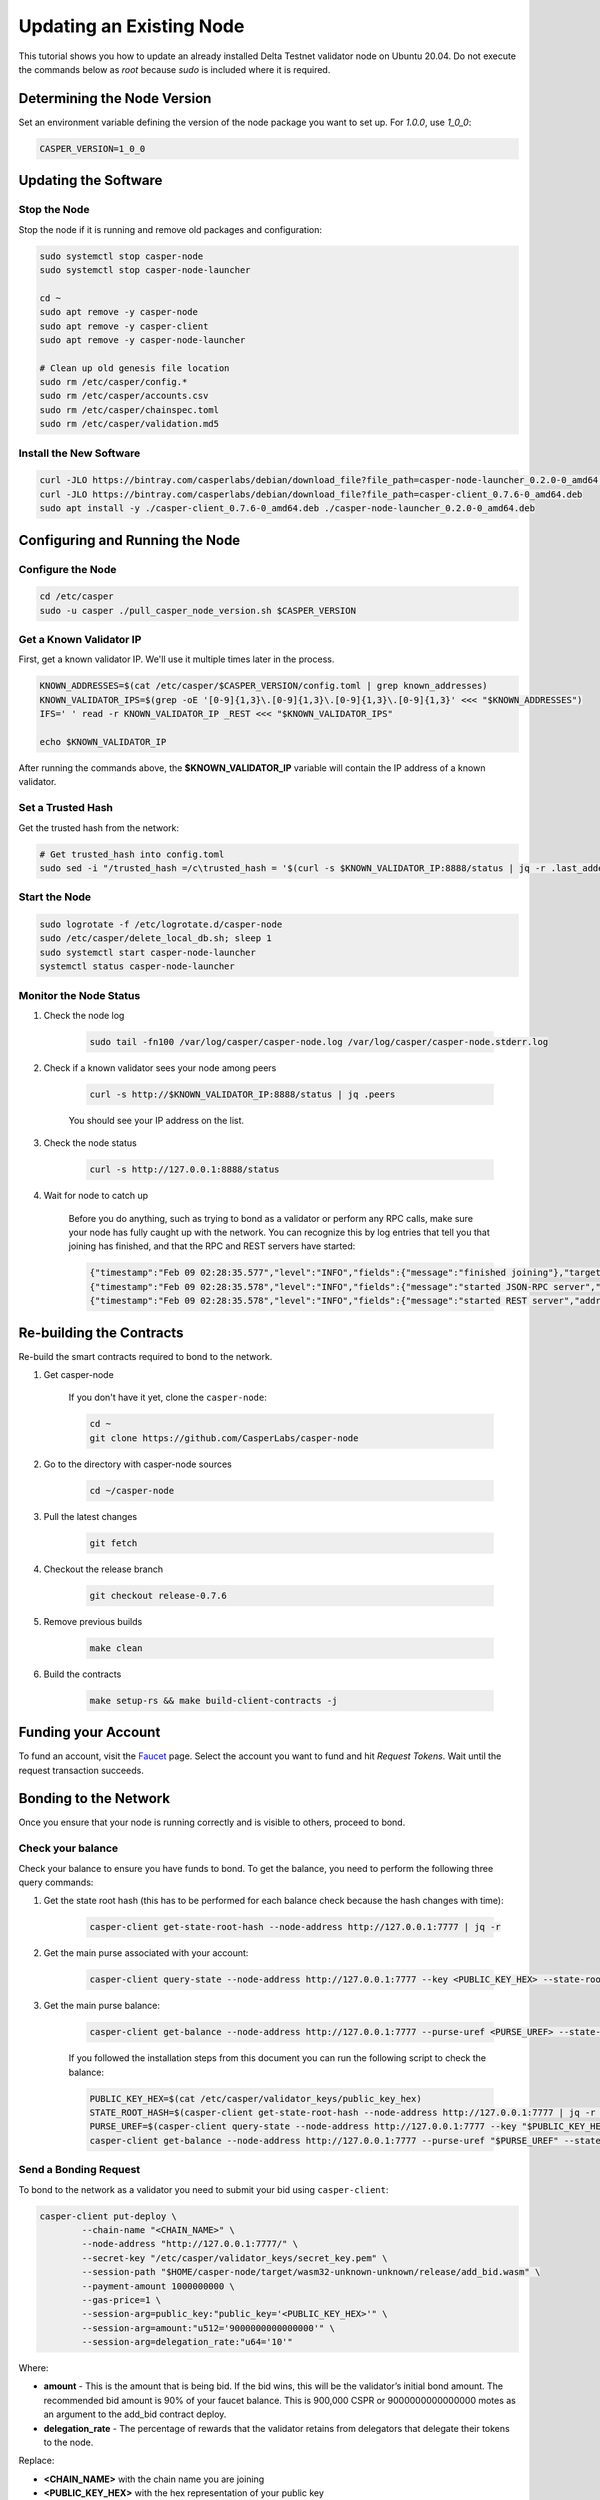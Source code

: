 Updating an Existing Node
==========================

This tutorial shows you how to update an already installed Delta Testnet validator node on Ubuntu 20.04. Do not execute the commands below as *root* because *sudo* is included where it is required. 

Determining the Node Version
^^^^^^^^^^^^^^^^^^^^^^^^^^^^

Set an environment variable defining the version of the node package you want to set up. For `1.0.0`, use `1_0_0`:

.. code::

    CASPER_VERSION=1_0_0

Updating the Software
^^^^^^^^^^^^^^^^^^^^^

Stop the Node
~~~~~~~~~~~~~
Stop the node if it is running and remove old packages and configuration:

.. code::

        
    sudo systemctl stop casper-node
    sudo systemctl stop casper-node-launcher

    cd ~
    sudo apt remove -y casper-node 
    sudo apt remove -y casper-client 
    sudo apt remove -y casper-node-launcher

    # Clean up old genesis file location
    sudo rm /etc/casper/config.*
    sudo rm /etc/casper/accounts.csv 
    sudo rm /etc/casper/chainspec.toml 
    sudo rm /etc/casper/validation.md5

Install the New Software
~~~~~~~~~~~~~~~~~~~~~~~~

.. code::

    
    curl -JLO https://bintray.com/casperlabs/debian/download_file?file_path=casper-node-launcher_0.2.0-0_amd64.deb
    curl -JLO https://bintray.com/casperlabs/debian/download_file?file_path=casper-client_0.7.6-0_amd64.deb
    sudo apt install -y ./casper-client_0.7.6-0_amd64.deb ./casper-node-launcher_0.2.0-0_amd64.deb


Configuring and Running the Node
^^^^^^^^^^^^^^^^^^^^^^^^^^^^^^^^

Configure the Node
~~~~~~~~~~~~~~~~~~

.. code::

    cd /etc/casper
    sudo -u casper ./pull_casper_node_version.sh $CASPER_VERSION


Get a Known Validator IP
~~~~~~~~~~~~~~~~~~~~~~~~

First, get a known validator IP. We'll use it multiple times later in the process.

.. code::

    
    KNOWN_ADDRESSES=$(cat /etc/casper/$CASPER_VERSION/config.toml | grep known_addresses)
    KNOWN_VALIDATOR_IPS=$(grep -oE '[0-9]{1,3}\.[0-9]{1,3}\.[0-9]{1,3}\.[0-9]{1,3}' <<< "$KNOWN_ADDRESSES")
    IFS=' ' read -r KNOWN_VALIDATOR_IP _REST <<< "$KNOWN_VALIDATOR_IPS"

    echo $KNOWN_VALIDATOR_IP


After running the commands above, the **$KNOWN_VALIDATOR_IP** variable will contain the IP address of a known validator.

Set a Trusted Hash
~~~~~~~~~~~~~~~~~~
Get the trusted hash from the network:

.. code::

    
    # Get trusted_hash into config.toml
    sudo sed -i "/trusted_hash =/c\trusted_hash = '$(curl -s $KNOWN_VALIDATOR_IP:8888/status | jq -r .last_added_block_info.hash | tr -d '\n')'" /etc/casper/$CASPER_VERSION/config.toml


Start the Node
~~~~~~~~~~~~~~

.. code::

    
    sudo logrotate -f /etc/logrotate.d/casper-node
    sudo /etc/casper/delete_local_db.sh; sleep 1
    sudo systemctl start casper-node-launcher
    systemctl status casper-node-launcher


Monitor the Node Status
~~~~~~~~~~~~~~~~~~~~~~~

#. Check the node log

    .. code::
        
        sudo tail -fn100 /var/log/casper/casper-node.log /var/log/casper/casper-node.stderr.log


#. Check if a known validator sees your node among peers

    .. code::

        
        curl -s http://$KNOWN_VALIDATOR_IP:8888/status | jq .peers


    You should see your IP address on the list.

#. Check the node status

    .. code::
        
        curl -s http://127.0.0.1:8888/status


#. Wait for node to catch up

    Before you do anything, such as trying to bond as a validator or perform any RPC calls, make sure your node has fully 
    caught up with the network. You can recognize this by log entries that tell you that joining has finished, and that the
    RPC and REST servers have started:

    .. code::

        
        {"timestamp":"Feb 09 02:28:35.577","level":"INFO","fields":{"message":"finished joining"},"target":"casper_node::cli"}
        {"timestamp":"Feb 09 02:28:35.578","level":"INFO","fields":{"message":"started JSON-RPC server","address":"0.0.0.0:7777"},"target":"casper_node::components::rpc_server::http_server"}
        {"timestamp":"Feb 09 02:28:35.578","level":"INFO","fields":{"message":"started REST server","address":"0.0.0.0:8888"},"target":"casper_node::components::rest_server::http_server"}


Re-building the Contracts
^^^^^^^^^^^^^^^^^^^^^^^^^ 
Re-build the smart contracts required to bond to the network.

#. Get casper-node

    If you don't have it yet, clone the ``casper-node``:

    .. code::

        cd ~
        git clone https://github.com/CasperLabs/casper-node

#. Go to the directory with casper-node sources

    .. code::

        cd ~/casper-node

#. Pull the latest changes

    .. code::

        git fetch

#. Checkout the release branch

    .. code::

        git checkout release-0.7.6

#. Remove previous builds

    .. code::

        make clean


#. Build the contracts

    .. code::

        make setup-rs && make build-client-contracts -j

Funding your Account
^^^^^^^^^^^^^^^^^^^^
To fund an account, visit the `Faucet <https://clarity.casperlabs.io/#/faucet>`_ page. Select the account you want to fund and hit *Request Tokens*. Wait until the request transaction succeeds.

Bonding to the Network
^^^^^^^^^^^^^^^^^^^^^^
Once you ensure that your node is running correctly and is visible to others, proceed to bond.

Check your balance
~~~~~~~~~~~~~~~~~~~
Check your balance to ensure you have funds to bond. To get the balance, you need to perform the following three query commands:

#. Get the state root hash (this has to be performed for each balance check because the hash changes with time): 

    .. code::

        casper-client get-state-root-hash --node-address http://127.0.0.1:7777 | jq -r

#. Get the main purse associated with your account:

    .. code::

        casper-client query-state --node-address http://127.0.0.1:7777 --key <PUBLIC_KEY_HEX> --state-root-hash <STATE_ROOT_HASH> | jq -r


#. Get the main purse balance:

    .. code::

        casper-client get-balance --node-address http://127.0.0.1:7777 --purse-uref <PURSE_UREF> --state-root-hash <STATE_ROOT_HASH> | jq -r


    If you followed the installation steps from this document you can run the following script to check the balance:

    .. code::
        
        PUBLIC_KEY_HEX=$(cat /etc/casper/validator_keys/public_key_hex)
        STATE_ROOT_HASH=$(casper-client get-state-root-hash --node-address http://127.0.0.1:7777 | jq -r '.result | .state_root_hash')
        PURSE_UREF=$(casper-client query-state --node-address http://127.0.0.1:7777 --key "$PUBLIC_KEY_HEX" --state-root-hash "$STATE_ROOT_HASH" | jq -r '.result | .stored_value | .Account | .main_purse')
        casper-client get-balance --node-address http://127.0.0.1:7777 --purse-uref "$PURSE_UREF" --state-root-hash "$STATE_ROOT_HASH" | jq -r '.result | .balance_value'


Send a Bonding Request
~~~~~~~~~~~~~~~~~~~~~~
To bond to the network as a validator you need to submit your bid using ``casper-client``:

.. code::

    
    casper-client put-deploy \
            --chain-name "<CHAIN_NAME>" \
            --node-address "http://127.0.0.1:7777/" \
            --secret-key "/etc/casper/validator_keys/secret_key.pem" \
            --session-path "$HOME/casper-node/target/wasm32-unknown-unknown/release/add_bid.wasm" \
            --payment-amount 1000000000 \
            --gas-price=1 \
            --session-arg=public_key:"public_key='<PUBLIC_KEY_HEX>'" \
            --session-arg=amount:"u512='9000000000000000'" \
            --session-arg=delegation_rate:"u64='10'"


Where:

- **amount** - This is the amount that is being bid. If the bid wins, this will be the validator’s initial bond amount. The recommended bid amount is 90% of your faucet balance.  This is 900,000 CSPR  or 9000000000000000 motes as an argument to the add_bid contract deploy. 
- **delegation_rate** - The percentage of rewards that the validator retains from delegators that delegate their tokens to the node.

Replace:

- **<CHAIN_NAME>** with the chain name you are joining
- **<PUBLIC_KEY_HEX>** with the hex representation of your public key 

Note the **deploy_hash** returned in the response to query its status later.

If you followed the installation steps from this document you can run the following script to bond. It substitutes the public key hex value for you and sends recommended argument values:

.. code::

    
    PUBLIC_KEY_HEX=$(cat /etc/casper/validator_keys/public_key_hex)
    CHAIN_NAME=$(curl -s http://127.0.0.1:8888/status | jq -r '.chainspec_name')

    casper-client put-deploy \
        --chain-name "$CHAIN_NAME" \
        --node-address "http://127.0.0.1:7777/" \
        --secret-key "/etc/casper/validator_keys/secret_key.pem" \
        --session-path "$HOME/casper-node/target/wasm32-unknown-unknown/release/add_bid.wasm" \
        --payment-amount 1000000000 \
        --gas-price=1 \
        --session-arg=public_key:"public_key='$PUBLIC_KEY_HEX'" \
        --session-arg=amount:"u512='9000000000000000'" \
        --session-arg=delegation_rate:"u64='10'"


Check your Bonding Request
~~~~~~~~~~~~~~~~~~~~~~~~~~
Sending a transaction to the network does not mean that the transaction is processed successfully. It is important to check to see that the contract executed properly:

.. code::

        
    casper-client get-deploy --node-address http://127.0.0.1:7777 <DEPLOY_HASH> | jq .result.execution_results


Replace **<DEPLOY_HASH>** with the deploy hash of the transaction you want to check.


Check your Bid
~~~~~~~~~~~~~~
To determine if your bid was accepted, query the auction by executing the following command:

.. code::

    casper-client get-auction-info --node-address http://127.0.0.1:7777


The bid should appear among the returned **bids**. If the public key associated with a bid appears in the **validator_weights** structure for an era, then the account is bonded in that era.